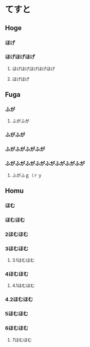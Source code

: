 
* てすと


** Hoge

*** ほげ
*** ほげほげほげ
**** ほげほげほげほげほげ
**** ほげほげ

** Fuga

*** ふが
**** ふがふが
*** ふがふが
*** ふがふがふがふが
*** ふがふがふがふがふがふがふがふが
**** ふがふｇ（ｒｙ

** Homu

*** ほむ
*** ほむほむ
*** 2ほむほむ
*** 3ほむほむ
**** 3.1ほむほむ
*** 4ほむほむ
**** 4.1ほむほむ
*** 4.2ほむほむ
*** 5ほむほむ
*** 6ほむほむ
**** 7ほむほむ
